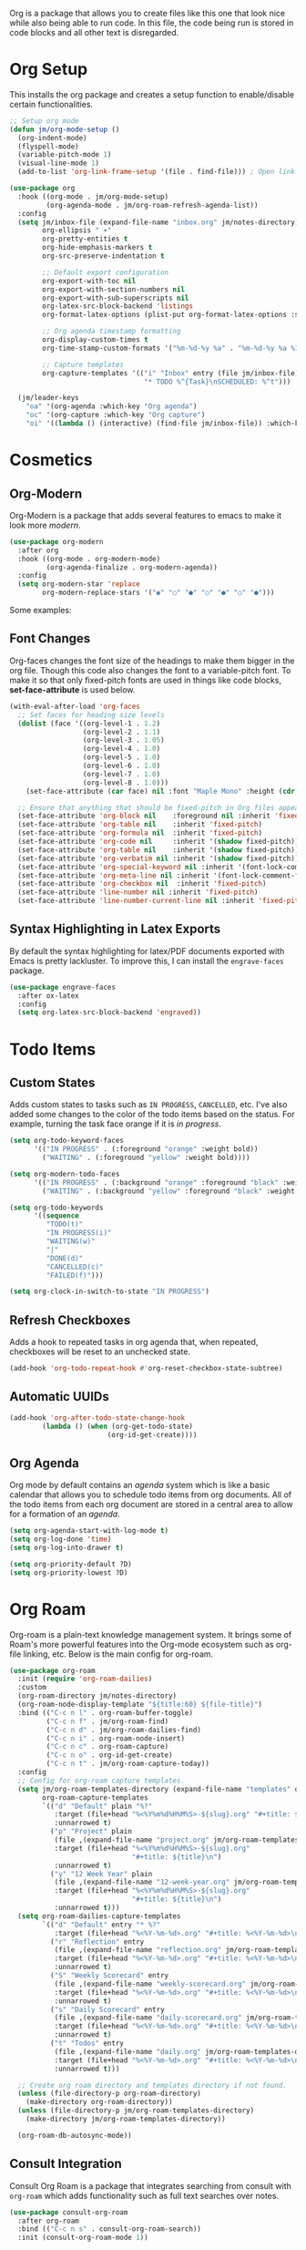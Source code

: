 Org is a package that allows you to create files like this one that look nice while also being able to run code. In this file, the code being run is stored in code blocks and all other text is disregarded.

* Org Setup

This installs the org package and creates a setup function to enable/disable certain functionalities.

#+begin_src emacs-lisp
;; Setup org mode
(defun jm/org-mode-setup ()
  (org-indent-mode)
  (flyspell-mode)
  (variable-pitch-mode 1)
  (visual-line-mode 1)
  (add-to-list 'org-link-frame-setup '(file . find-file))) ; Open link in current window not other window.

(use-package org
  :hook ((org-mode . jm/org-mode-setup)
         (org-agenda-mode . jm/org-roam-refresh-agenda-list))
  :config
  (setq jm/inbox-file (expand-file-name "inbox.org" jm/notes-directory)
        org-ellipsis " ▾"
        org-pretty-entities t
        org-hide-emphasis-markers t
        org-src-preserve-indentation t

        ;; Default export configuration
        org-export-with-toc nil
        org-export-with-section-numbers nil
        org-export-with-sub-superscripts nil
        org-latex-src-block-backend 'listings
        org-format-latex-options (plist-put org-format-latex-options :scale 1.3)

        ;; Org agenda timestamp formatting
        org-display-custom-times t
        org-time-stamp-custom-formats '("%m-%d-%y %a" . "%m-%d-%y %a %I:%M %p")

        ;; Capture templates
        org-capture-templates '(("i" "Inbox" entry (file jm/inbox-file)
                                 "* TODO %^{Task}\nSCHEDULED: %^t")))

  (jm/leader-keys
    "oa" '(org-agenda :which-key "Org agenda")
    "oc" '(org-capture :which-key "Org capture")
    "oi" '((lambda () (interactive) (find-file jm/inbox-file)) :which-key "Open inbox file")))
#+end_src

* Cosmetics
** Org-Modern

Org-Modern is a package that adds several features to emacs to make it look more /modern/.

#+begin_src emacs-lisp
(use-package org-modern
  :after org
  :hook ((org-mode . org-modern-mode)
         (org-agenda-finalize . org-modern-agenda))
  :config
  (setq org-modern-star 'replace
        org-modern-replace-stars '("◉" "○" "●" "○" "●" "○" "●")))
#+end_src

Some examples:

** Font Changes

Org-faces changes the font size of the headings to make them bigger in the org file. Though this code also changes the font to a variable-pitch font. To make it so that only fixed-pitch fonts are used in things like code blocks, *set-face-attribute* is used below.

#+begin_src emacs-lisp
(with-eval-after-load 'org-faces
  ;; Set faces for heading size levels
  (dolist (face '((org-level-1 . 1.2)
                  (org-level-2 . 1.1)
                  (org-level-3 . 1.05)
                  (org-level-4 . 1.0)
                  (org-level-5 . 1.0)
                  (org-level-6 . 1.0)
                  (org-level-7 . 1.0)
                  (org-level-8 . 1.0)))
    (set-face-attribute (car face) nil :font "Maple Mono" :height (cdr face)))

  ;; Ensure that anything that should be fixed-pitch in Org files appears that way
  (set-face-attribute 'org-block nil    :foreground nil :inherit 'fixed-pitch)
  (set-face-attribute 'org-table nil    :inherit 'fixed-pitch)
  (set-face-attribute 'org-formula nil  :inherit 'fixed-pitch)
  (set-face-attribute 'org-code nil     :inherit '(shadow fixed-pitch))
  (set-face-attribute 'org-table nil    :inherit '(shadow fixed-pitch))
  (set-face-attribute 'org-verbatim nil :inherit '(shadow fixed-pitch))
  (set-face-attribute 'org-special-keyword nil :inherit '(font-lock-comment-face fixed-pitch))
  (set-face-attribute 'org-meta-line nil :inherit '(font-lock-comment-face fixed-pitch))
  (set-face-attribute 'org-checkbox nil  :inherit 'fixed-pitch)
  (set-face-attribute 'line-number nil :inherit 'fixed-pitch)
  (set-face-attribute 'line-number-current-line nil :inherit 'fixed-pitch))
#+end_src

** Syntax Highlighting in Latex Exports

By default the syntax highlighting for latex/PDF documents exported with Emacs is pretty lackluster. To improve this, I can install the ~engrave-faces~ package.

#+begin_src emacs-lisp
(use-package engrave-faces
  :after ox-latex
  :config
  (setq org-latex-src-block-backend 'engraved))
#+end_src

* Todo Items
** Custom States

Adds custom states to tasks such as ~IN PROGRESS~, ~CANCELLED~, etc. I've also added some changes to the color of the todo items based on the status. For example, turning the task face orange if it is /in progress/.

#+begin_src emacs-lisp
(setq org-todo-keyword-faces
      '(("IN PROGRESS" . (:foreground "orange" :weight bold))
        ("WAITING" . (:foreground "yellow" :weight bold))))

(setq org-modern-todo-faces
      '(("IN PROGRESS" . (:background "orange" :foreground "black" :weight bold))
        ("WAITING" . (:background "yellow" :foreground "black" :weight bold))))

(setq org-todo-keywords
      '((sequence
         "TODO(t)"
         "IN PROGRESS(i)"
         "WAITING(w)"
         "|"
         "DONE(d)"
         "CANCELLED(c)"
         "FAILED(f)")))

(setq org-clock-in-switch-to-state "IN PROGRESS")
#+end_src

** Refresh Checkboxes

Adds a hook to repeated tasks in org agenda that, when repeated, checkboxes will be reset to an unchecked state.

#+begin_src emacs-lisp
(add-hook 'org-todo-repeat-hook #'org-reset-checkbox-state-subtree)
#+end_src

** Automatic UUIDs

#+begin_src emacs-lisp
(add-hook 'org-after-todo-state-change-hook
        (lambda () (when (org-get-todo-state)
                        (org-id-get-create))))
#+end_src

** Org Agenda

Org mode by default contains an /agenda/ system which is like a basic calendar that allows you to schedule todo items from org documents. All of the todo items from each org document are stored in a central area to allow for a formation of an /agenda/.

#+begin_src emacs-lisp
(setq org-agenda-start-with-log-mode t)
(setq org-log-done 'time)
(setq org-log-into-drawer t)

(setq org-priority-default ?D)
(setq org-priority-lowest ?D)
#+end_src

* Org Roam

Org-roam is a plain-text knowledge management system. It brings some of Roam's more powerful features into the Org-mode ecosystem such as org-file linking, etc. Below is the main config for org-roam.

#+begin_src emacs-lisp
(use-package org-roam
  :init (require 'org-roam-dailies)
  :custom
  (org-roam-directory jm/notes-directory)
  (org-roam-node-display-template "${title:60} ${file-title}")
  :bind (("C-c n l" . org-roam-buffer-toggle)
         ("C-c n f" . jm/org-roam-find)
         ("C-c n d" . jm/org-roam-dailies-find)
         ("C-c n i" . org-roam-node-insert)
         ("C-c n c" . org-roam-capture)
         ("C-c n o" . org-id-get-create)
         ("C-c n t" . jm/org-roam-capture-today))
  :config
  ;; Config for org-roam capture templates.
  (setq jm/org-roam-templates-directory (expand-file-name "templates" org-roam-directory)
        org-roam-capture-templates
        `(("d" "Default" plain "%?"
           :target (file+head "%<%Y%m%d%H%M%S>-${slug}.org" "#+title: ${title}\n")
           :unnarrowed t)
          ("p" "Project" plain
           (file ,(expand-file-name "project.org" jm/org-roam-templates-directory))
           :target (file+head "%<%Y%m%d%H%M%S>-${slug}.org"
                              "#+title: ${title}\n")
           :unnarrowed t)
          ("y" "12 Week Year" plain
           (file ,(expand-file-name "12-week-year.org" jm/org-roam-templates-directory))
           :target (file+head "%<%Y%m%d%H%M%S>-${slug}.org"
                              "#+title: ${title}\n")
           :unnarrowed t)))
  (setq org-roam-dailies-capture-templates
        `(("d" "Default" entry "* %?"
           :target (file+head "%<%Y-%m-%d>.org" "#+title: %<%Y-%m-%d>\n"))
          ("r" "Reflection" entry
           (file ,(expand-file-name "reflection.org" jm/org-roam-templates-directory))
           :target (file+head "%<%Y-%m-%d>.org" "#+title: %<%Y-%m-%d>\n")
           :unnarrowed t)
          ("S" "Weekly Scorecard" entry
           (file ,(expand-file-name "weekly-scorecard.org" jm/org-roam-templates-directory))
           :target (file+head "%<%Y-%m-%d>.org" "#+title: %<%Y-%m-%d>\n")
           :unnarrowed t)
          ("s" "Daily Scorecard" entry
           (file ,(expand-file-name "daily-scorecard.org" jm/org-roam-templates-directory))
           :target (file+head "%<%Y-%m-%d>.org" "#+title: %<%Y-%m-%d>\n")
           :unnarrowed t)
          ("t" "Todos" entry
           (file ,(expand-file-name "daily.org" jm/org-roam-templates-directory))
           :target (file+head "%<%Y-%m-%d>.org" "#+title: %<%Y-%m-%d>\n")
           :unnarrowed t)))

  ;; Create org roam directory and templates directory if not found.
  (unless (file-directory-p org-roam-directory)
    (make-directory org-roam-directory))
  (unless (file-directory-p jm/org-roam-templates-directory)
    (make-directory jm/org-roam-templates-directory))

  (org-roam-db-autosync-mode))
#+end_src

** Consult Integration

Consult Org Roam is a package that integrates searching from consult with ~org-roam~ which adds functionality such as full text searches over notes.

#+begin_src emacs-lisp
(use-package consult-org-roam
  :after org-roam
  :bind (("C-c n s" . consult-org-roam-search))
  :init (consult-org-roam-mode 1))
#+end_src

* Other Packages
** Evil Org

By default, many of the org specific keybindings do not feel intuitive when using evil mode. ~evil-org~ is a package that attempts to fix this by rebinding many of the default org keybindings to work better with Evil mode.

#+begin_src emacs-lisp
(use-package evil-org
  :after org
  :hook (org-mode . (lambda () evil-org-mode))
  :config
  (require 'evil-org-agenda)
  (evil-org-agenda-set-keys))
#+end_src

** Fix Snippets

This is required as of org 9.2 as snippets such as ~<s~ don't work. Without this fix, you are required to manually type out structures like code blocks.

#+begin_src emacs-lisp
  (require 'org-tempo)
#+end_src

** Ispell

Configure ~Ispell~ to not spell check certain org mode specific keywords. By default, ~Ispell~ doesn't have a default dictionary selected. This can be changed by running ~ispell-change-dictionary~. If no dictionaries are found, you can install them from the ~hunspell-en_us~ pacman package.

#+begin_src emacs-lisp
(add-to-list 'ispell-skip-region-alist '(":\\(PROPERTIES\\|LOGBOOK\\):" . ":END:")) ;
(add-to-list 'ispell-skip-region-alist '("#\\+BEGIN_SRC" . "#\\+END_SRC"))
(add-to-list 'ispell-skip-region-alist '("~" . "~"))
(add-to-list 'ispell-skip-region-alist '("\\[\\[" . "\\]"))
#+end_src
